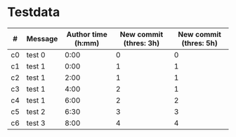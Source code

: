 * Testdata
| # | Message | Author time (h:mm) | New commit (thres: 3h) | New commit (thres: 5h) |
|---+---------+--------------------+------------------------+------------------------|
| c0 | test 0  |               0:00 |                      0 |                      0 |
| c1 | test 1  |               0:00 |                      1 |                      1 |
| c2 | test 1  |               2:00 |                      1 |                      1 |
| c3 | test 1  |               4:00 |                      2 |                      1 |
| c4 | test 1  |               6:00 |                      2 |                      2 |
| c5 | test 2  |               6:30 |                      3 |                      3 |
| c6 | test 3  |               8:00 |                      4 |                      4 |

